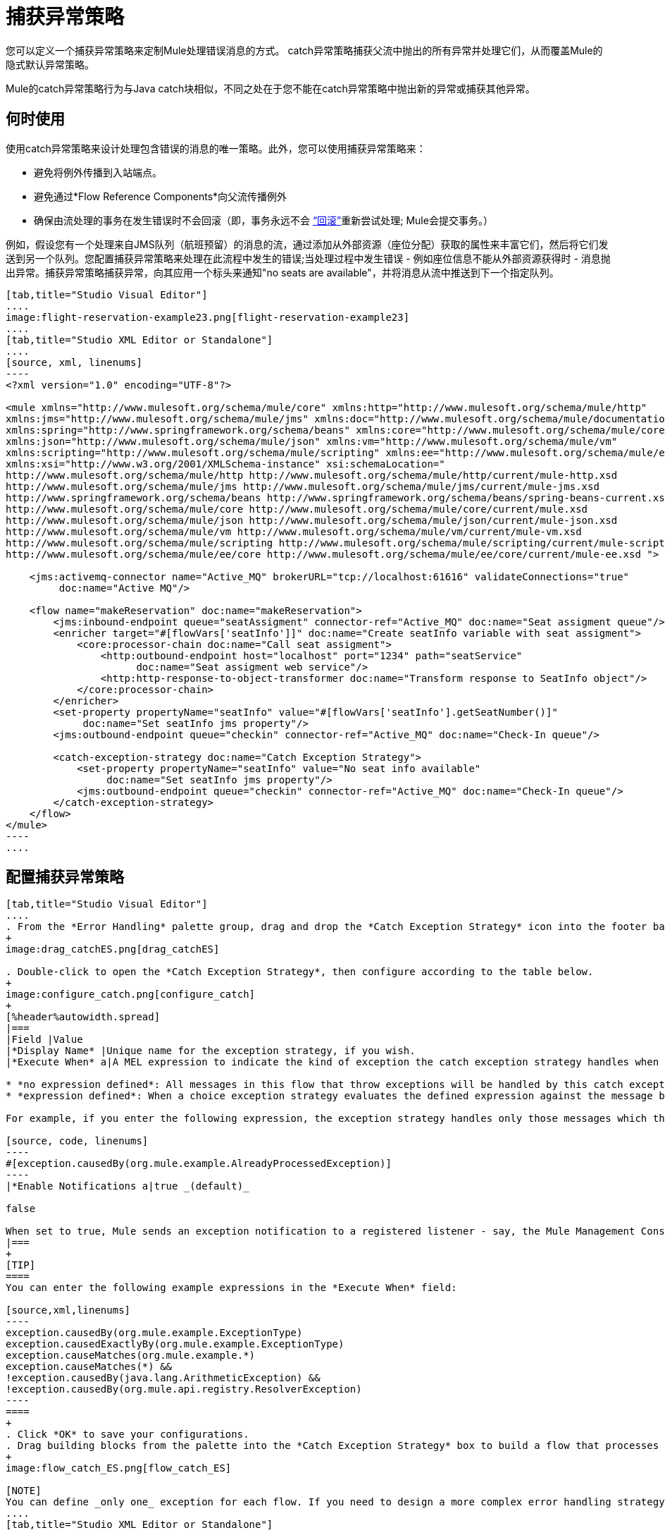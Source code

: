= 捕获异常策略

您可以定义一个捕获异常策略来定制Mule处理错误消息的方式。 catch异常策略捕获父流中抛出的所有异常并处理它们，从而覆盖Mule的隐式默认异常策略。

Mule的catch异常策略行为与Java catch块相似，不同之处在于您不能在catch异常策略中抛出新的异常或捕获其他异常。

== 何时使用

使用catch异常策略来设计处理包含错误的消息的唯一策略。此外，您可以使用捕获异常策略来：

* 避免将例外传播到入站端点。
* 避免通过*Flow Reference Components*向父流传播例外
* 确保由流处理的事务在发生错误时不会回滚（即，事务永远不会 link:http://en.wikipedia.org/wiki/Rollback_(data_management)[“回滚”]重新尝试处理; Mule会提交事务。）

例如，假设您有一个处理来自JMS队列（航班预留）的消息的流，通过添加从外部资源（座位分配）获取的属性来丰富它们，然后将它们发送到另一个队列。您配置捕获异常策略来处理在此流程中发生的错误;当处理过程中发生错误 - 例如座位信息不能从外部资源获得时 - 消息抛出异常。捕获异常策略捕获异常，向其应用一个标头来通知"no seats are available"，并将消息从流中推送到下一个指定队列。

[tabs]
------
[tab,title="Studio Visual Editor"]
....
image:flight-reservation-example23.png[flight-reservation-example23]
....
[tab,title="Studio XML Editor or Standalone"]
....
[source, xml, linenums]
----
<?xml version="1.0" encoding="UTF-8"?>
 
<mule xmlns="http://www.mulesoft.org/schema/mule/core" xmlns:http="http://www.mulesoft.org/schema/mule/http"
xmlns:jms="http://www.mulesoft.org/schema/mule/jms" xmlns:doc="http://www.mulesoft.org/schema/mule/documentation"
xmlns:spring="http://www.springframework.org/schema/beans" xmlns:core="http://www.mulesoft.org/schema/mule/core"
xmlns:json="http://www.mulesoft.org/schema/mule/json" xmlns:vm="http://www.mulesoft.org/schema/mule/vm"
xmlns:scripting="http://www.mulesoft.org/schema/mule/scripting" xmlns:ee="http://www.mulesoft.org/schema/mule/ee/core"
xmlns:xsi="http://www.w3.org/2001/XMLSchema-instance" xsi:schemaLocation=" 
http://www.mulesoft.org/schema/mule/http http://www.mulesoft.org/schema/mule/http/current/mule-http.xsd 
http://www.mulesoft.org/schema/mule/jms http://www.mulesoft.org/schema/mule/jms/current/mule-jms.xsd 
http://www.springframework.org/schema/beans http://www.springframework.org/schema/beans/spring-beans-current.xsd 
http://www.mulesoft.org/schema/mule/core http://www.mulesoft.org/schema/mule/core/current/mule.xsd 
http://www.mulesoft.org/schema/mule/json http://www.mulesoft.org/schema/mule/json/current/mule-json.xsd 
http://www.mulesoft.org/schema/mule/vm http://www.mulesoft.org/schema/mule/vm/current/mule-vm.xsd 
http://www.mulesoft.org/schema/mule/scripting http://www.mulesoft.org/schema/mule/scripting/current/mule-scripting.xsd 
http://www.mulesoft.org/schema/mule/ee/core http://www.mulesoft.org/schema/mule/ee/core/current/mule-ee.xsd ">
 
    <jms:activemq-connector name="Active_MQ" brokerURL="tcp://localhost:61616" validateConnections="true" 
         doc:name="Active MQ"/>
 
    <flow name="makeReservation" doc:name="makeReservation">
        <jms:inbound-endpoint queue="seatAssigment" connector-ref="Active_MQ" doc:name="Seat assigment queue"/>
        <enricher target="#[flowVars['seatInfo']]" doc:name="Create seatInfo variable with seat assigment">
            <core:processor-chain doc:name="Call seat assigment">
                <http:outbound-endpoint host="localhost" port="1234" path="seatService" 
                      doc:name="Seat assigment web service"/>
                <http:http-response-to-object-transformer doc:name="Transform response to SeatInfo object"/>
            </core:processor-chain>
        </enricher>
        <set-property propertyName="seatInfo" value="#[flowVars['seatInfo'].getSeatNumber()]" 
             doc:name="Set seatInfo jms property"/>
        <jms:outbound-endpoint queue="checkin" connector-ref="Active_MQ" doc:name="Check-In queue"/>
 
        <catch-exception-strategy doc:name="Catch Exception Strategy">
            <set-property propertyName="seatInfo" value="No seat info available" 
                 doc:name="Set seatInfo jms property"/>
            <jms:outbound-endpoint queue="checkin" connector-ref="Active_MQ" doc:name="Check-In queue"/>
        </catch-exception-strategy>
    </flow>
</mule> 
----
....
------

== 配置捕获异常策略

[tabs]
------
[tab,title="Studio Visual Editor"]
....
. From the *Error Handling* palette group, drag and drop the *Catch Exception Strategy* icon into the footer bar of a flow.
+
image:drag_catchES.png[drag_catchES]

. Double-click to open the *Catch Exception Strategy*, then configure according to the table below.
+
image:configure_catch.png[configure_catch]
+
[%header%autowidth.spread]
|===
|Field |Value
|*Display Name* |Unique name for the exception strategy, if you wish.
|*Execute When* a|A MEL expression to indicate the kind of exception the catch exception strategy handles when it is embedded within a link:/mule-user-guide/v/3.4/choice-exception-strategy[Choice Exception Strategy].

* *no expression defined*: All messages in this flow that throw exceptions will be handled by this catch exception strategy.
* *expression defined*: When a choice exception strategy evaluates the defined expression against the message being processed and returns true, Mule executes the exception strategy.

For example, if you enter the following expression, the exception strategy handles only those messages which throw an org.mule.example.AlreadyProcessedException.

[source, code, linenums]
----
#[exception.causedBy(org.mule.example.AlreadyProcessedException)]
----
|*Enable Notifications a|true _(default)_

false

When set to true, Mule sends an exception notification to a registered listener - say, the Mule Management Console - whenever the catch exception strategy accepts handles an exception.
|===
+
[TIP]
====
You can enter the following example expressions in the *Execute When* field:

[source,xml,linenums]
----
exception.causedBy(org.mule.example.ExceptionType)
exception.causedExactlyBy(org.mule.example.ExceptionType)
exception.causeMatches(org.mule.example.*)
exception.causeMatches(*) &&
!exception.causedBy(java.lang.ArithmeticException) &&
!exception.causedBy(org.mule.api.registry.ResolverException)
----
====
+
. Click *OK* to save your configurations.
. Drag building blocks from the palette into the *Catch Exception Strategy* box to build a flow that processes messages that throw exceptions in the parent flow. A catch exception strategy can contain any number of message processors.
+
image:flow_catch_ES.png[flow_catch_ES]

[NOTE]
You can define _only one_ exception for each flow. If you need to design a more complex error handling strategy that involves more than one way of handling exceptions, consider using a link:/mule-user-guide/v/3.4/choice-exception-strategy[Choice Exception Strategy]
....
[tab,title="Studio XML Editor or Standalone"]
....
. To your flow, below all message processors, add a *`catch-exception-strategy`* element. Refer to code below.
. Configure attributes of the exception strategy according to the table below.
+
[%header%autowidth.spread]
|===
|Attribute |Value
|*doc:name* |Unique name for the exception strategy, if you wish. (Not required in Standalone)
|*when* a|A MEL expression to indicate the kind of exception the catch exception strategy handles when it is embedded within a link:/mule-user-guide/v/3.4/choice-exception-strategy[Choice Exception Strategy].

* *No expression defined*: All messages in this flow that throw exceptions will be handled by this catch exception strategy.
* *Expression defined*: When a choice exception strategy evaluates the defined expression against the message being processed and returns true, Mule executes the exception strategy.

For example, if you enter the following expression, the exception strategy handles only those messages which throw an org.mule.example.AlreadyProcessedException.
|*enableNotifications* a|true of false

When set to true, Mule sends an exception notification to a registered listener - say, the Mule Management Console - whenever the catch exception strategy accepts handles an exception.
|===
+
[TIP]
====
You can enter the following example expressions in the *Execute When* field:

[source,xml,linenums]
----
exception.causedBy(org.mule.example.ExceptionType)
exception.causedExactlyBy(org.mule.example.ExceptionType)
exception.causeMatches(org.mule.example.*)
exception.causeMatches(*) &&
!exception.causedBy(java.lang.ArithmeticException) &&
!exception.causedBy(org.mule.api.registry.ResolverException)
----
====
+
[source, xml, linenums]
----
<flow name="makeReservation" doc:name="makeReservation">
    <jms:inbound-endpoint queue="seatAssigment" connector-ref="Active_MQ" doc:name="Seat assigment queue"/>
    <enricher target="#[flowVars['seatInfo']]" doc:name="Create seatInfo variable with seat assigment">
        <core:processor-chain doc:name="Call seat assigment">
            <http:outbound-endpoint host="localhost" port="1234" path="seatService" doc:name="Seat assigment web service"/>
            <http:http-response-to-object-transformer doc:name="Transform response to SeatInfo object"/>
        </core:processor-chain>
    </enricher>
    <set-property propertyName="seatInfo" value="#[flowVars['seatInfo'].getSeatNumber()]" doc:name="Set seatInfo jms property"/>
    <jms:outbound-endpoint queue="checkin" connector-ref="Active_MQ" doc:name="Check-In queue"/>
    <catch-exception-strategy doc:name="Catch Exception Strategy" enableNotifications="true" />
</flow> 
----

[source, xml, linenums]
----
<mule xmlns="http://www.mulesoft.org/schema/mule/core" xmlns:http="http://www.mulesoft.org/schema/mule/http"
xmlns:jms="http://www.mulesoft.org/schema/mule/jms" xmlns:doc="http://www.mulesoft.org/schema/mule/documentation"
xmlns:spring="http://www.springframework.org/schema/beans" xmlns:core="http://www.mulesoft.org/schema/mule/core"
xmlns:json="http://www.mulesoft.org/schema/mule/json" xmlns:vm="http://www.mulesoft.org/schema/mule/vm"
xmlns:scripting="http://www.mulesoft.org/schema/mule/scripting" xmlns:ee="http://www.mulesoft.org/schema/mule/ee/core"
xmlns:xsi="http://www.w3.org/2001/XMLSchema-instance"  xsi:schemaLocation="http://www.mulesoft.org/schema/mule/http
http://www.mulesoft.org/schema/mule/http/current/mule-http.xsd 
http://www.mulesoft.org/schema/mule/jms http://www.mulesoft.org/schema/mule/jms/current/mule-jms.xsd 
http://www.springframework.org/schema/beans http://www.springframework.org/schema/beans/spring-beans-current.xsd 
http://www.mulesoft.org/schema/mule/core http://www.mulesoft.org/schema/mule/core/current/mule.xsd 
http://www.mulesoft.org/schema/mule/json http://www.mulesoft.org/schema/mule/json/current/mule-json.xsd 
http://www.mulesoft.org/schema/mule/vm http://www.mulesoft.org/schema/mule/vm/current/mule-vm.xsd 
http://www.mulesoft.org/schema/mule/scripting http://www.mulesoft.org/schema/mule/scripting/current/mule-scripting.xsd 
http://www.mulesoft.org/schema/mule/ee/core http://www.mulesoft.org/schema/mule/ee/core/current/mule-ee.xsd">
----

. Add message processors as child elements of the `catch-exception-strategy` to build a flow that processes messages that throw exceptions in the parent flow. A catch exception strategy can contain any number of message processors. Refer to sample code below in which a `set-property` and `jms:outbound-endbpoint` process exceptions.
+
[source, xml, linenums]
----
<flow name="makeReservation" doc:name="makeReservation">
...
    <catch-exception-strategy doc:name="Catch Exception Strategy">
        <set-property propertyName="seatInfo" value="No seat info available" doc:name="Set seatInfo jms property"/>
        <jms:outbound-endpoint queue="checkin" connector-ref="Active_MQ" doc:name="Check-In queue"/>
    </catch-exception-strategy>
</flow> 
----

[NOTE]
You can define _only one_ exception strategy for each flow. If you need to design a more complex error handling strategy that involves more than one way of handling exceptions, consider using a link:/mule-user-guide/v/3.4/choice-exception-strategy[Choice Exception Strategy].
....
------

== 创建全局捕获异常策略

您可以创建一个或多个 link:/mule-user-guide/v/3.4/error-handling[全球例外策略]，以便在整个Mule应用程序的流程中重复使用。首先，创建一个全局捕获异常策略，然后向流中添加 link:/mule-user-guide/v/3.4/reference-exception-strategy[参考例外策略]以应用新的全局捕获异常策略的错误处理行为。

[tabs]
------
[tab,title="Studio Visual Editor"]
....
. In the Global Elements tab in Studio, create a *Global Catch Exception Strategy* (below, left), configure it according to the table below (refer to image below, right), then click *OK* to save.
+
image:catch_global_both.png[catch_global_both]
+
[%header%autowidth.spread]
|===
|Attribute |Value
|*Display Name* |Unique name for the exception strategy, if you wish. (Not required in Standalone)
|*Execute When* a|A MEL expression to indicate the kind of exception the catch exception strategy handles when it is embedded within a link:/mule-user-guide/v/3.4/choice-exception-strategy[Choice Exception Strategy].

* *No expression defined*: All messages in this flow that throw exceptions will be handled by this catch exception strategy.
* *Expression defined*: When a choice exception strategy evaluates the defined expression against the message being processed and returns true, Mule executes the exception strategy.

For example, if you enter the following expression, the exception strategy handles only those messages which throw an org.mule.example.AlreadyProcessedException.
|*Enable Notifications* a|true _(default)_

`false`

When set to `true`, Mule sends an exception notification to a registered listener - say, the Mule Management Console - whenever the catch exception strategy accepts handles an exception.
|===

. Click on the *Message Flow* tab below the canvas. On the Message Flow canvas, note that your newly created global catch exception strategy box appears _outside_ all other flows in the application. Because it is global, your new catch exception strategy exists independently of any Mule flow.
+
image:global_ES_flow.png[global_ES_flow]

. Drag building blocks from the palette into the global catch exception strategy box to build a flow that processes messages that throw exceptions. A global catch exception strategy can contain any number of message processors.
+
image:global_catch_ES.png[global_catch_ES]
....
[tab,title="Studio XML Editor or Standalone"]
....
. Above all the flows in your application, create a *catch-exception-strategy* element.
. To this global `catch-exception-strategy` element, add the attributes according to the table below. Refer to code sample below.
+
[%header%autowidth.spread]
|===
|Attribute |Value
|*doc:name* |Unique name for the exception strategy, if you wish. (Not required in Standalone)
|*when* a|A MEL expression to indicate the kind of exception the catch exception strategy handles when it is embedded within a link:/mule-user-guide/v/3.4/choice-exception-strategy[Choice Exception Strategy].

* *No expression defined*: All messages in this flow that throw exceptions will be handled by this catch exception strategy.
* *Expression defined*: When a choice exception strategy evaluates the defined expression against the message being processed and returns true, Mule executes the exception strategy.

For example, if you enter the following expression, the exception strategy handles only those messages which throw an org.mule.example.AlreadyProcessedException.
|*enableNotifications* a|true of false

When set to `true`, Mule sends an exception notification to a registered listener - say, the Mule Management Console - whenever the catch exception strategy accepts handles an exception.
|===
+
[source, xml, linenums]
----
<catch-exception-strategy name="Catch_Exception_Strategy"/>
 
<flow name="Creation1Flow1" doc:name="Creation1Flow1">
    <http:inbound-endpoint exchange-pattern="request-response" host="localhost" port="8081" doc:name="HTTP"/>
    <cxf:jaxws-service doc:name="SOAP"/>
...
</flow>
----
+

[source, xml, linenums]
----
<mule xmlns:http="http://www.mulesoft.org/schema/mule/http" xmlns:cxf="http://www.mulesoft.org/schema/mule/cxf"
xmlns="http://www.mulesoft.org/schema/mule/core" xmlns:doc="http://www.mulesoft.org/schema/mule/documentation"
xmlns:spring="http://www.springframework.org/schema/beans" xmlns:xsi="http://www.w3.org/2001/XMLSchema-instance"
xsi:schemaLocation="http://www.springframework.org/schema/beans 
http://www.springframework.org/schema/beans/spring-beans-current.xsd 
http://www.mulesoft.org/schema/mule/core http://www.mulesoft.org/schema/mule/core/current/mule.xsd 
http://www.mulesoft.org/schema/mule/http http://www.mulesoft.org/schema/mule/http/current/mule-http.xsd 
http://www.mulesoft.org/schema/mule/cxf http://www.mulesoft.org/schema/mule/cxf/current/mule-cxf.xsd">
----

. Add message processors as child elements of the `catch-exception-strategy` to build a flow that processes messages that throw exceptions in the parent flow. A catch exception strategy can contain any number of message processors. Refer to sample code below in which a simple logger processes exceptions.
+
[source, xml, linenums]
----
<catch-exception-strategy name="Catch_Exception_Strategy">
   <logger message="#[payload]" level="INFO" doc:name="Logger"/>
</catch-exception-strategy>
 
<flow name="Creation1Flow1" doc:name="Creation1Flow1">
    <http:inbound-endpoint exchange-pattern="request-response" host="localhost" port="8081" doc:name="HTTP"/>
    <cxf:jaxws-service doc:name="SOAP"/>
...
</flow>
----
....
------

== 将全局捕获异常策略应用于流程

使用 link:/mule-user-guide/v/3.4/reference-exception-strategy[参考例外策略]指示流程采用由您的全局捕获异常策略定义的错误处理行为。换句话说，您必须要求您的流程参考全局捕获异常策略以获取有关如何处理错误的说明。

[tabs]
------
[tab,title="Studio Visual Editor"]
....
. From the *Error Handling* palette group, drag and drop the *Reference Exception Strategy* icon into the footer bar of a flow.
+
image:ref_ES.png[ref_ES]

. Double-click to open the *Reference Exception Strategy*, use the drop-down to reference the global catch exception strategy (below), then click *OK* to save.
+
image:ref_global.png[ref_global]
+
[TIP]
You can append a Reference Exception Strategy to any number of flows in your Mule application and instruct them to refer to any of the global catch, rollback or choice exception strategies you have created. You can direct any number of reference exception strategies to refer to the same global exception strategy.
+
[NOTE]
====
You can create a global catch exception strategy (that is, access the Choose Global Type panel) from the reference exception strategy’s pattern properties panel. Click the image:add.png[add] button next to the *Global Exception Strategy* drop-down combo box and follow the steps link:/mule-user-guide/v/3.4/catch-exception-strategy[above] to create a global catch exception strategy.

image:create_global.png[create_global]
====
....
[tab,title="Studio XML Editor or Standalone"]
....
. To your flow, below all the message processors, add an `exception-strategy` element.
. To the `exception-strategy` element, add attributes according to the table below. Refer to code below.
+
[%header%autowidth.spread]
|===
|Attribute |Value
|*ref* |Name of the global `catch-exception-strategy` in your project.
|*doc:name* |Unique name for the exception strategy, if you wish (Not required in Standalone).
|===
+
[source, xml, linenums]
----
<catch-exception-strategy name="Catch_Exception_Strategy">
    <logger message="#[payload]" level="INFO" doc:name="Logger"/>
</catch-exception-strategy>
 
<flow name="Creation1Flow1" doc:name="Creation1Flow1">
    <http:inbound-endpoint exchange-pattern="request-response" host="localhost" port="8081" doc:name="HTTP"/>
    <cxf:jaxws-service doc:name="SOAP"/>
...
    <exception-strategy ref="Catch_Exception_Strategy" doc:name="Reference Exception Strategy"/>
    </flow> 
----
+
[TIP]
You can append a Reference Exception Strategy to any number of flows in your Mule application and instruct them to refer to any of the global catch, rollback or choice exception strategies you have created. You can direct any number of reference exception strategies to refer to the same global exception strategy.
....
------

== 另请参阅

* 了解如何配置 link:/mule-user-guide/v/3.4/rollback-exception-strategy[回滚异常策略]。
* 了解如何配置 link:/mule-user-guide/v/3.4/choice-exception-strategy[选择例外策略]。

